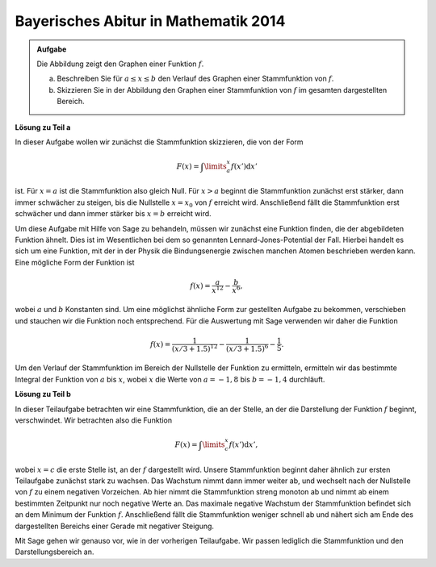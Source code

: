 Bayerisches Abitur in Mathematik 2014
-------------------------------------

.. admonition:: Aufgabe

  Die Abbildung zeigt den Graphen einer Funktion :math:`f`.

  .. image:: ../figs/qualitative_integrale.png
     :align: center
  
  a) Beschreiben Sie für :math:`a\leq x\leq b` den Verlauf des Graphen einer Stammfunktion von :math:`f`.

  b) Skizzieren Sie in der Abbildung den Graphen einer Stammfunktion von :math:`f` im gesamten dargestellten Bereich. 

**Lösung zu Teil a**

In dieser Aufgabe wollen wir zunächst die Stammfunktion skizzieren, die von der Form 

.. math::

  F(x)=\int\limits_a^x f(x')\mathrm{d}x'

ist. Für :math:`x=a` ist die Stammfunktion also gleich Null. Für :math:`x>a` beginnt die Stammfunktion zunächst erst stärker, dann immer schwächer
zu steigen, bis die Nullstelle :math:`x=x_0` von :math:`f` erreicht wird. Anschließend fällt die Stammfunktion erst schwächer und dann immer
stärker bis :math:`x=b` erreicht wird.

Um diese Aufgabe mit Hilfe von Sage zu behandeln, müssen wir zunächst eine Funktion finden, die der abgebildeten Funktion ähnelt. Dies ist im
Wesentlichen bei dem so genannten Lennard-Jones-Potential der Fall. Hierbei handelt es sich um eine Funktion, mit der in der Physik die
Bindungsenergie zwischen manchen Atomen beschrieben werden kann. Eine mögliche Form der Funktion ist 

.. math::

  f(x)=\frac{a}{x^{12}}-\frac{b}{x^6},

wobei :math:`a` und :math:`b` Konstanten sind. Um eine möglichst ähnliche Form zur gestellten Aufgabe zu bekommen, verschieben und stauchen
wir die Funktion noch entsprechend. Für die Auswertung mit Sage verwenden wir daher die Funktion 

.. math::

  f(x)=\frac{1}{(x/3+1.5)^{12}}-\frac{1}{(x/3+1.5)^6}-\frac{1}{5}. 

.. sagecellserver::

     sage: f(x) = 1/(x/3+1.5)^12-1/(x/3+1.5)^6-0.2
     sage: plot(f(x), x, (-2, 2), ymax=1, figsize=(4, 2.8))

.. end of output


Um den Verlauf der Stammfunktion im Bereich der Nullstelle der Funktion zu ermitteln,
ermitteln wir das bestimmte Integral der Funktion von :math:`a` bis :math:`x`, wobei
:math:`x` die Werte von :math:`a = -1{,}8` bis :math:`b = -1{,}4` durchläuft.


.. sagecellserver::

     sage: a = -1.8
     sage: b = -1.4
     sage: F(x) = integral(f(x), x)
     sage: sf(x) = F(x) - F(a)
     sage: plot(sf(x), (a, b), figsize=(4, 2.8))

.. end of output

**Lösung zu Teil b**

In dieser Teilaufgabe betrachten wir eine Stammfunktion, die an der Stelle, an der die Darstellung der Funktion :math:`f` beginnt, verschwindet. Wir betrachten also die Funktion 

.. math::

  F(x)=\int\limits_c^x f(x')\mathrm{d}x', 

wobei :math:`x=c` die erste Stelle ist, an der :math:`f` dargestellt wird. Unsere Stammfunktion beginnt daher ähnlich zur ersten Teilaufgabe
zunächst stark zu wachsen. Das Wachstum nimmt dann immer weiter ab, und wechselt nach der Nullstelle von :math:`f` zu einem negativen
Vorzeichen. Ab hier nimmt die Stammfunktion streng monoton ab und nimmt ab einem bestimmten Zeitpunkt nur noch negative Werte an. Das maximale
negative Wachstum der Stammfunktion befindet sich an dem Minimum der Funktion :math:`f`. Anschließend fällt die Stammfunktion weniger schnell ab und
nähert sich am Ende des dargestellten Bereichs einer Gerade mit negativer Steigung.

Mit Sage gehen wir genauso vor, wie in der vorherigen Teilaufgabe. Wir passen lediglich die Stammfunktion und den Darstellungsbereich an.

.. sagecellserver::
    
     sage: c = -2
     sage: d = 2
     sage: sf(x) = F(x) - F(c)
     sage: plot(sf(x), (c, d), figsize=(4, 2.8))

.. end of output

